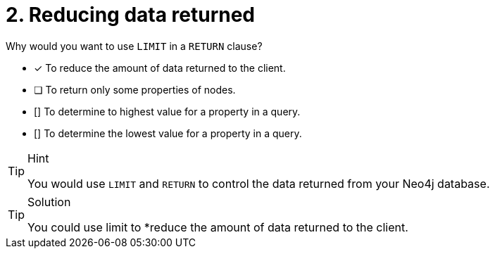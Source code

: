[.question]
= 2. Reducing data returned

Why would you want to use `LIMIT` in a `RETURN` clause?

* [x] To reduce the amount of data returned to the client.
* [ ] To return only some properties of nodes.
* [] To determine to highest value for a property in a query.
* [] To determine the lowest value for a property in a query.

[TIP,role=hint]
.Hint
====
You would use `LIMIT` and `RETURN` to control the data returned from your Neo4j database.
====

[TIP,role=solution]
.Solution
====
You could use limit to  *reduce the amount of data returned to the client.
====
